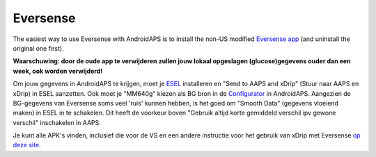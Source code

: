 Eversense
**************************************************
The easiest way to use Eversense with AndroidAPS is to install the non-US modified `Eversense app <https://github.com/BernhardRo/Esel/blob/master/apk/Eversense_CGM_v1.0.410-patched.apk>`_ (and uninstall the original one first).

**Waarschuwing: door de oude app te verwijderen zullen jouw lokaal opgeslagen (glucose)gegevens ouder dan een week, ook worden verwijderd!**

Om jouw gegevens in AndroidAPS te krijgen, moet je `ESEL <https://github.com/BernhardRo/Esel/blob/master/apk/esel.apk>`_ installeren en "Send to AAPS and xDrip" (Stuur naar AAPS en xDrip) in ESEL aanzetten. Ook moet je "MM640g" kiezen als BG bron in de `Configurator <../Configuration/Config-Builder.html>`_ in AndroidAPS. Aangezien de BG-gegevens van Eversense soms veel 'ruis' kunnen hebben, is het goed om "Smooth Data" (gegevens vloeiend maken) in ESEL in te schakelen. Dit heeft de voorkeur boven "Gebruik altijd korte gemiddeld verschil ipv gewone verschil" inschakelen in AAPS.

Je kunt alle APK's vinden, inclusief die voor de VS en een andere instructie voor het gebruik van xDrip met Eversense `op deze site <https://github.com/BernhardRo/Esel/tree/master/apk>`_.
